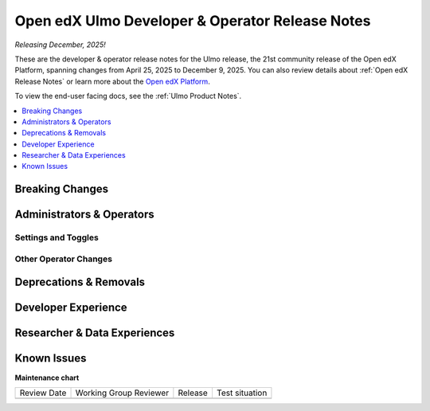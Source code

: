 .. _Ulmo Dev Notes:

Open edX Ulmo Developer & Operator Release Notes
################################################

*Releasing December, 2025!*

These are the developer & operator release notes for the Ulmo release, the 21st
community release of the Open edX Platform, spanning changes from April 25,
2025 to December 9, 2025. You can also review details about :ref:`Open edX Release Notes` or
learn more about the `Open edX Platform`_.

To view the end-user facing docs, see the :ref:`Ulmo Product Notes`.

.. _Open edX Platform: https://openedx.org

.. contents::
 :depth: 1
 :local:

Breaking Changes
****************


Administrators & Operators
**************************

Settings and Toggles
====================


Other Operator Changes
======================


Deprecations & Removals
***********************


Developer Experience
********************

Researcher & Data Experiences
*****************************


Known Issues
************


**Maintenance chart**

+--------------+-------------------------------+----------------+--------------------------------+
| Review Date  | Working Group Reviewer        |   Release      |Test situation                  |
+--------------+-------------------------------+----------------+--------------------------------+
|              |                               |                |                                |
+--------------+-------------------------------+----------------+--------------------------------+
